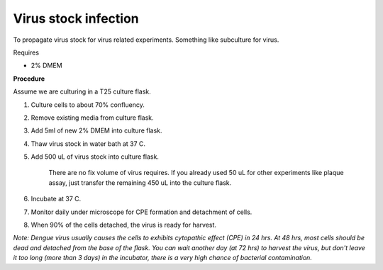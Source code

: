 Virus stock infection
=====================

To propagate virus stock for virus related experiments. Something like subculture for virus.

Requires

* 2% DMEM

**Procedure**

Assume we are culturing in a T25 culture flask.

#. Culture cells to about 70% confluency.
#. Remove existing media from culture flask. 
#. Add 5ml of new 2% DMEM into culture flask.
#. Thaw virus stock in water bath at 37 C. 
#. Add 500 uL of virus stock into culture flask.

    There are no fix volume of virus requires. If you already used 50 uL for other experiments like plaque assay, just transfer the remaining 450 uL into the culture flask. 

#. Incubate at 37 C.
#. Monitor daily under microscope for CPE formation and detachment of cells.
#. When 90% of the cells detached, the virus is ready for harvest. 

*Note: Dengue virus usually causes the cells to exhibits cytopathic effect (CPE) in 24 hrs. At 48 hrs, most cells should be dead and detached from the base of the flask. You can wait another day (at 72 hrs) to harvest the virus, but don't leave it too long (more than 3 days) in the incubator, there is a very high chance of bacterial contamination.* 